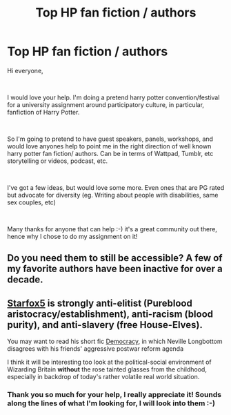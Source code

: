 #+TITLE: Top HP fan fiction / authors

* Top HP fan fiction / authors
:PROPERTIES:
:Author: Sprinkles_Easy
:Score: 0
:DateUnix: 1594984078.0
:DateShort: 2020-Jul-17
:FlairText: Discussion
:END:
Hi everyone,

​

I would love your help. I'm doing a pretend harry potter convention/festival for a university assignment around participatory culture, in particular, fanfiction of Harry Potter.

​

So I'm going to pretend to have guest speakers, panels, workshops, and would love anyones help to point me in the right direction of well known harry potter fan fiction/ authors. Can be in terms of Wattpad, Tumblr, etc storytelling or videos, podcast, etc.

​

I've got a few ideas, but would love some more. Even ones that are PG rated but advocate for diversity (eg. Writing about people with disabilities, same sex couples, etc)

​

Many thanks for anyone that can help :-) it's a great community out there, hence why I chose to do my assignment on it!


** Do you need them to still be accessible? A few of my favorite authors have been inactive for over a decade.
:PROPERTIES:
:Author: chlorinecrownt
:Score: 1
:DateUnix: 1595046804.0
:DateShort: 2020-Jul-18
:END:


** [[https://www.fanfiction.net/u/2548648/][Starfox5]] is strongly anti-elitist (Pureblood aristocracy/establishment), anti-racism (blood purity), and anti-slavery (free House-Elves).

You may want to read his short fic [[https://www.fanfiction.net/s/13072492/1/Democracy][Democracy]], in which Neville Longbottom disagrees with his friends' aggressive postwar reform agenda

I think it will be interesting too look at the political-social environment of Wizarding Britain *without* the rose tainted glasses from the childhood, especially in backdrop of today's rather volatile real world situation.
:PROPERTIES:
:Author: InquisitorCOC
:Score: -5
:DateUnix: 1595005979.0
:DateShort: 2020-Jul-17
:END:

*** Thank you so much for your help, I really appreciate it! Sounds along the lines of what I'm looking for, I will look into them :-)
:PROPERTIES:
:Author: Sprinkles_Easy
:Score: 1
:DateUnix: 1595018785.0
:DateShort: 2020-Jul-18
:END:
